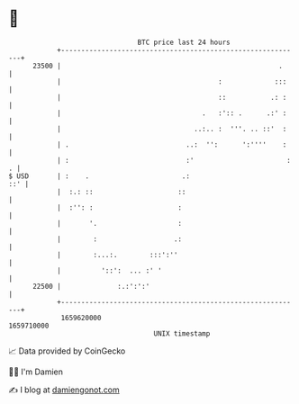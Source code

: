 * 👋

#+begin_example
                                   BTC price last 24 hours                    
               +------------------------------------------------------------+ 
         23500 |                                                      .     | 
               |                                       :             :::    | 
               |                                       ::           .: :    | 
               |                                   .   :':: .      .:' :    | 
               |                                 ..:.. :  '''. .. ::'  :    | 
               | .                             ..:  '':      ':''''    :    | 
               | :                             :'                       : . | 
   $ USD       | :    .                       .:                        ::' | 
               |  :.: ::                     ::                             | 
               |  :'': :                     :                              | 
               |       '.                    :                              | 
               |        :                   .:                              | 
               |        :...:.        :::':''                               | 
               |          '::':  ... :' '                                   | 
         22500 |              :.:':':'                                      | 
               +------------------------------------------------------------+ 
                1659620000                                        1659710000  
                                       UNIX timestamp                         
#+end_example
📈 Data provided by CoinGecko

🧑‍💻 I'm Damien

✍️ I blog at [[https://www.damiengonot.com][damiengonot.com]]
